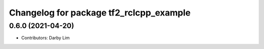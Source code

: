 ^^^^^^^^^^^^^^^^^^^^^^^^^^^^^^^^^^^^^^^^
Changelog for package tf2_rclcpp_example
^^^^^^^^^^^^^^^^^^^^^^^^^^^^^^^^^^^^^^^^

0.6.0 (2021-04-20)
------------------
* Contributors: Darby Lim
